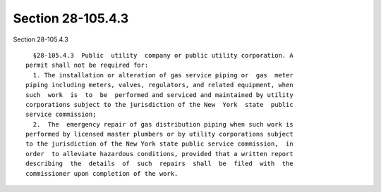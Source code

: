 Section 28-105.4.3
==================

Section 28-105.4.3 ::    
        
     
        §28-105.4.3  Public  utility  company or public utility corporation. A
      permit shall not be required for:
        1. The installation or alteration of gas service piping or  gas  meter
      piping including meters, valves, regulators, and related equipment, when
      such  work  is  to  be  performed and serviced and maintained by utility
      corporations subject to the jurisdiction of the New  York  state  public
      service commission;
        2.  The  emergency repair of gas distribution piping when such work is
      performed by licensed master plumbers or by utility corporations subject
      to the jurisdiction of the New York state public service commission,  in
      order  to alleviate hazardous conditions, provided that a written report
      describing  the  details  of  such  repairs  shall  be  filed  with  the
      commissioner upon completion of the work.
    
    
    
    
    
    
    